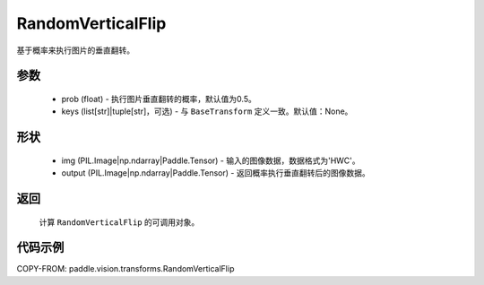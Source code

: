.. _cn_api_vision_transforms_RandomVerticalFlip:

RandomVerticalFlip
-------------------------------

.. py:class:: paddle.vision.transforms.RandomVerticalFlip(prob=0.5, keys=None)

基于概率来执行图片的垂直翻转。

参数
:::::::::

    - prob (float) - 执行图片垂直翻转的概率，默认值为0.5。
    - keys (list[str]|tuple[str]，可选) - 与 ``BaseTransform`` 定义一致。默认值：None。

形状
:::::::::

    - img (PIL.Image|np.ndarray|Paddle.Tensor) - 输入的图像数据，数据格式为'HWC'。
    - output (PIL.Image|np.ndarray|Paddle.Tensor) - 返回概率执行垂直翻转后的图像数据。

返回
:::::::::

    计算 ``RandomVerticalFlip`` 的可调用对象。

代码示例
:::::::::
    
COPY-FROM: paddle.vision.transforms.RandomVerticalFlip